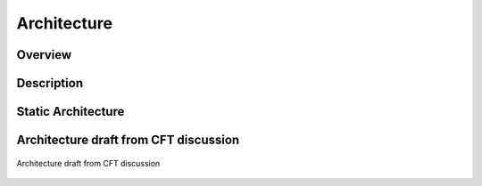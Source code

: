 ..
   # *******************************************************************************
   # Copyright (c) 2025 Contributors to the Eclipse Foundation
   #
   # See the NOTICE file(s) distributed with this work for additional
   # information regarding copyright ownership.
   #
   # This program and the accompanying materials are made available under the
   # terms of the Apache License Version 2.0 which is available at
   # https://www.apache.org/licenses/LICENSE-2.0
   #
   # SPDX-License-Identifier: Apache-2.0
   # *******************************************************************************

.. _logging_architecture:

Architecture
============

Overview
--------


Description
-----------


Static Architecture
-------------------

.. feat_arc_sta:: Feature Architecture Communication
   :id: feat_arc_sta__log__logging
   :security: YES
   :safety:  ASIL_B
   :status: valid
   :fulfils:
   :includes: logic_arc_int__log__logging

   .. needarch::
      :scale: 50
      :align: center

      {{ draw_feature(need(), needs) }}


Architecture draft from CFT discussion
--------------------------------------

.. figure:: ../../_assets/feat_arc_sta__log__logging.drawio.svg
   :align: center
   :name: fr_logging_arc

   Architecture draft from CFT discussion
